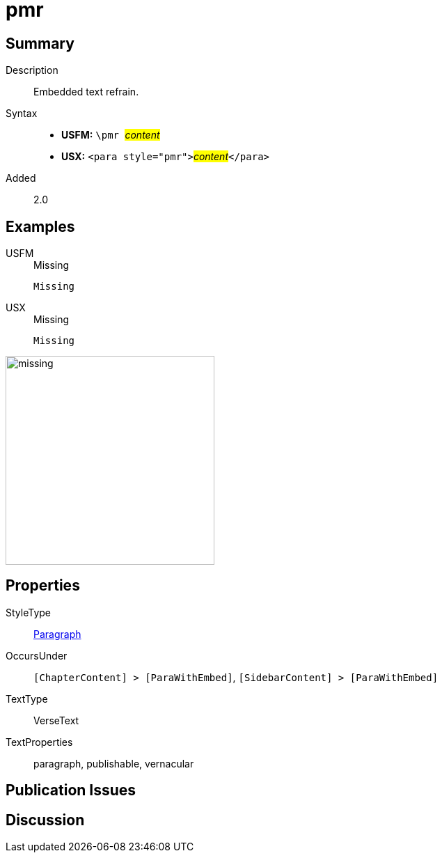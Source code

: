 = pmr
:description: Embedded text refrain
:url-repo: https://github.com/usfm-bible/tcdocs/blob/main/markers/para/pmr.adoc
:noindex:
ifndef::localdir[]
:source-highlighter: rouge
:localdir: ../
endif::[]
:imagesdir: {localdir}/images

// tag::public[]

== Summary

Description:: Embedded text refrain.
Syntax::
* *USFM:* ``++\pmr ++``#__content__#
* *USX:* ``++<para style="pmr">++``#__content__#``++</para>++``
// tag::spec[]
Added:: 2.0
// end::spec[]

== Examples

[tabs]
======
USFM::
+
.Missing
[source#src-usfm-para-pmr_1,usfm,highlight=1]
----
Missing
----
USX::
+
.Missing
[source#src-usx-para-pmr_1,usfm,highlight=1]
----
Missing
----
======

image::para/missing.jpg[,300]

== Properties

StyleType:: xref:para:index.adoc[Paragraph]
OccursUnder:: `[ChapterContent] > [ParaWithEmbed]`, `[SidebarContent] > [ParaWithEmbed]`
TextType:: VerseText
TextProperties:: paragraph, publishable, vernacular

== Publication Issues

// end::public[]

== Discussion

